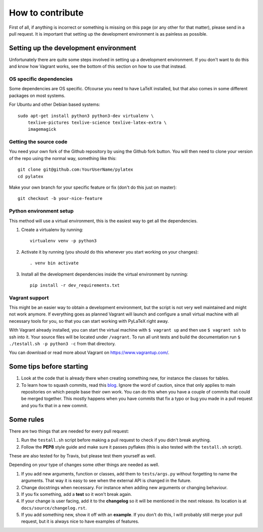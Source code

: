 How to contribute
=================

.. highlight:: bash

First of all, if anything is incorrect or something is missing on this page (or
any other for that matter), please send in a pull request. It is important that
setting up the development environment is as painless as possible.

Setting up the development environment
--------------------------------------
Unfortunately there are quite some steps involved in setting up a development
environment. If you don't want to do this and know how Vagrant works, see the
bottom of this section on how to use that instead.

OS specific dependencies
~~~~~~~~~~~~~~~~~~~~~~~~
Some dependencies are OS specific. Ofcourse you need to have LaTeX installed,
but that also comes in some different packages on most systems.

For Ubuntu and other Debian based systems::

    sudo apt-get install python3 python3-dev virtualenv \
        texlive-pictures texlive-science texlive-latex-extra \
        imagemagick


Getting the source code
~~~~~~~~~~~~~~~~~~~~~~~
You need your own fork of the Github repository by using the Github fork
button. You will then need to clone your version of the repo using the normal
way, something like this::

    git clone git@github.com:YourUserName/pylatex
    cd pylatex

Make your own branch for your specific feature or fix (don't do this just on
master)::

    git checkout -b your-nice-feature


Python environment setup
~~~~~~~~~~~~~~~~~~~~~~~~
This method will use a virtual environment, this is the easiest way to get all
the dependencies.

1. Create a virtualenv by running::

    virtualenv venv -p python3

2. Activate it by running (you should do this whenever you start working on
   your changes)::

    . venv bin activate

3. Install all the development dependencies inside the virtual environment by
   running::

    pip install -r dev_requirements.txt

Vagrant support
~~~~~~~~~~~~~~~
This might be an easier way to obtain a development environment, but the script
is not very well maintained and might not work anymore. If everything goes as
planned Vagrant will launch and configure a small virtual machine with all
necessary tools for you, so that you can start working with PyLaTeX right away.

With Vagrant already installed, you can start the virtual machine with
``$ vagrant up`` and then use ``$ vagrant ssh`` to ssh into it. Your source
files will be located under ``/vagrant``.
To run all unit tests and build the documentation run
``$ ./testall.sh -p python3 -c`` from that directory.

You can download or read more about Vagrant on https://www.vagrantup.com/.

Some tips before starting
-------------------------
1. Look at the code that is already there when creating something new, for
   instance the classes for tables.
2. To learn how to squash commits, read this `blog
   <http://gitready.com/advanced/2009/02/10/squashing-commits-with-rebase.html>`_.
   Ignore the word of caution, since that only applies to main repositories on
   which people base their own work.  You can do this when you have a couple of
   commits that could be merged together. This mostly happens when you have
   commits that fix a typo or bug you made in a pull request and you fix that
   in a new commit.

Some rules
----------
There are two things that are needed for every pull request:

1. Run the ``testall.sh`` script before making a pull request to check if you
   didn't break anything.
2. Follow the **PEP8** style guide and make sure it passes pyflakes (this is
   also tested with the ``testall.sh`` script).

These are also tested for by Travis, but please test them yourself as well.

Depending on your type of changes some other things are needed as well.

1. If you add new arguments, function or classes, add them to
   ``tests/args.py`` without forgetting to name the arguments. That way it is
   easy to see when the external API is changed in the future.
2. Change docstrings when necessary. For instance when adding new arguments or
   changing behaviour.
3. If you fix something, add a **test** so it won't break again.
4. If your change is user facing, add it to the **changelog** so it will be
   mentioned in the next release. Its location is at
   ``docs/source/changelog.rst``.
5. If you add something new, show it off with an **example**. If you don't do
   this, I will probably still merge your pull request, but it is always nice
   to have examples of features.
